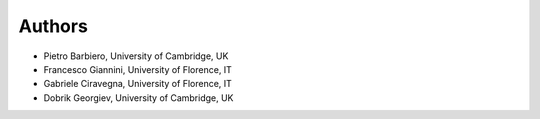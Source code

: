 Authors
=======

* Pietro Barbiero, University of Cambridge, UK
* Francesco Giannini, University of Florence, IT
* Gabriele Ciravegna, University of Florence, IT
* Dobrik Georgiev, University of Cambridge, UK

